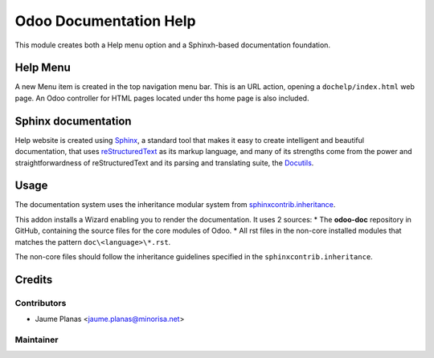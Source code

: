=======================
Odoo Documentation Help
=======================

This module creates both a Help menu option and a Sphinxh-based documentation foundation.

Help Menu
^^^^^^^^^

A new Menu item is created in the top navigation menu bar. This is an URL action,
opening a ``dochelp/index.html`` web page.
An Odoo controller for HTML pages located under ths home page is also included.

Sphinx documentation
^^^^^^^^^^^^^^^^^^^^

Help website is created using `Sphinx <http://http://www.sphinx-doc.org/>`_,
a standard tool that makes it easy to create intelligent and beautiful documentation,
that uses `reStructuredText <http://docutils.sourceforge.net/rst.html>`_ as its markup language,
and many of its strengths come from the power and straightforwardness of
reStructuredText and its parsing and translating suite,
the `Docutils <http://docutils.sourceforge.net/>`_.

Usage
^^^^^

The documentation system uses the inheritance modular system
from `sphinxcontrib.inheritance <https://pypi.python.org/pypi/sphinxcontrib-inheritance/>`_.

This addon installs a Wizard enabling you to render the documentation. It uses 2 sources:
* The **odoo-doc** repository in GitHub, containing the source files for the core modules of Odoo.
* All rst files in the non-core installed modules that matches the pattern ``doc\<language>\*.rst``.

The non-core files should follow the inheritance guidelines specified in the ``sphinxcontrib.inheritance``.

Credits
^^^^^^^

Contributors
""""""""""""

* Jaume Planas <jaume.planas@minorisa.net>

Maintainer
""""""""""

.. image:: http://www.minorisa.net/wp-content/themes/minorisa/img/logo-minorisa.png
   :alt: Minorisa, S.L.
   :target: http://www.minorisa.net


